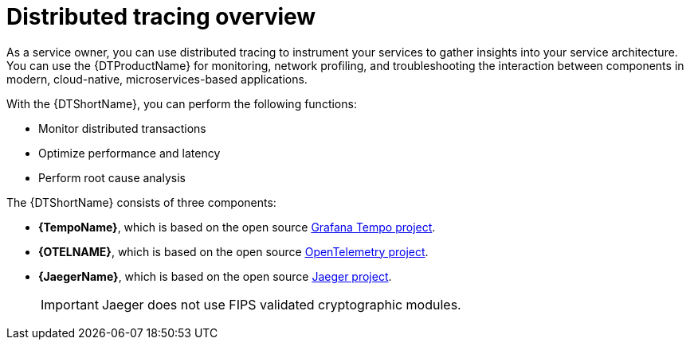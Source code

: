 // Module included in the following assemblies:
//
// * distr_tracing/distr_tracing_rn/distr-tracing-rn-2-0.adoc
// * distr_tracing/distr_tracing_rn/distr-tracing-rn-2-1.adoc
// * distr_tracing/distr_tracing_rn/distr-tracing-rn-2-2.adoc
// * distr_tracing/distr_tracing_rn/distr-tracing-rn-2-3.adoc
// * distr_tracing/distr_tracing_rn/distr-tracing-rn-2-4.adoc
// * distr_tracing/distr_tracing_rn/distr-tracing-rn-2-5.adoc
// * distr_tracing/distr_tracing_rn/distr-tracing-rn-2-6.adoc
// * distr_tracing/distr_tracing_rn/distr-tracing-rn-2-7.adoc
// * distr_tracing/distr_tracing_rn/distr-tracing-rn-2-8.adoc
// * distr_tracing/distr_tracing_rn/distr-tracing-rn-2-9.adoc
// * distr_tracing/distr_tracing_rn/distr-tracing-rn-3-0.adoc
// * distr_tracing_arch/distr-tracing-architecture.adoc
// * service_mesh/v2x/ossm-architecture.adoc
// * serverless/serverless-tracing.adoc

:_mod-docs-content-type: CONCEPT
[id="distr-tracing-product-overview_{context}"]
= Distributed tracing overview

As a service owner, you can use distributed tracing to instrument your services to gather insights into your service architecture.
You can use the {DTProductName} for monitoring, network profiling, and troubleshooting the interaction between components in modern, cloud-native, microservices-based applications.

With the {DTShortName}, you can perform the following functions:

* Monitor distributed transactions

* Optimize performance and latency

* Perform root cause analysis

The {DTShortName} consists of three components:

* *{TempoName}*, which is based on the open source link:https://grafana.com/oss/tempo/[Grafana Tempo project].

* *{OTELNAME}*, which is based on the open source link:https://opentelemetry.io/[OpenTelemetry project].

* *{JaegerName}*, which is based on the open source link:https://www.jaegertracing.io/[Jaeger project].
+
[IMPORTANT]
====
Jaeger does not use FIPS validated cryptographic modules.
====
